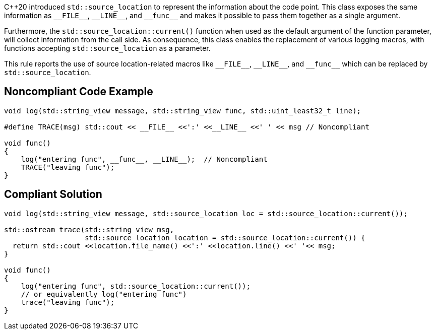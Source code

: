 {cpp}20 introduced ``++std::source_location++`` to represent the information about the code point. This class exposes the same information as ``++__FILE__++``, ``++__LINE__++``, and ``++__func__++`` and makes it possible to pass them together as a single argument.


Furthermore, the ``++std::source_location::current()++`` function when used as the default argument of the function parameter, will collect information from the call side. As consequence, this class enables the replacement of various logging macros, with functions accepting ``++std::source_location++`` as a parameter.


This rule reports the use of source location-related macros like ``++__FILE__++``, ``++__LINE__++``, and ``++__func__++`` which can be replaced by ``++std::source_location++``.


== Noncompliant Code Example

[source,cpp]
----
void log(std::string_view message, std::string_view func, std::uint_least32_t line);

#define TRACE(msg) std::cout << __FILE__ <<':' <<__LINE__ <<' ' << msg // Noncompliant

void func()
{
    log("entering func", __func__, __LINE__);  // Noncompliant
    TRACE("leaving func");
}
----


== Compliant Solution

[source,cpp]
----
void log(std::string_view message, std::source_location loc = std::source_location::current());

std::ostream trace(std::string_view msg,
                   std::source_location location = std::source_location::current()) {
  return std::cout <<location.file_name() <<':' <<location.line() <<' '<< msg;
}

void func()
{
    log("entering func", std::source_location::current());
    // or equivalently log("entering func")
    trace("leaving func");
}
----

